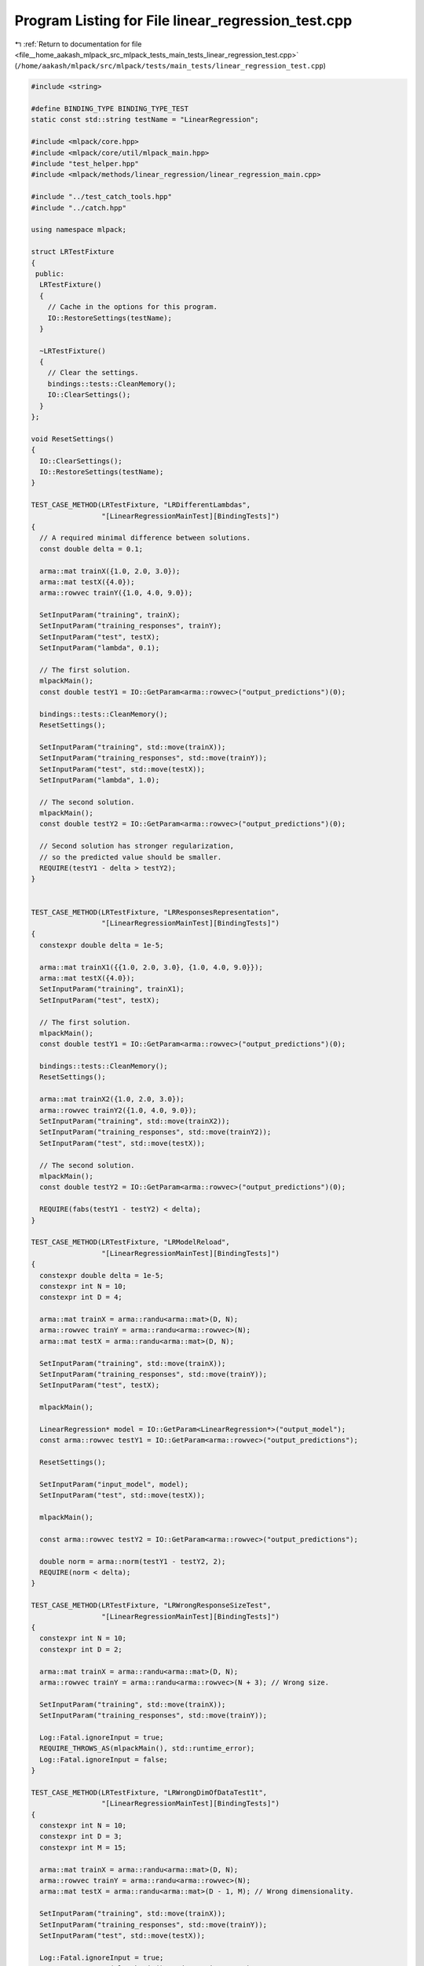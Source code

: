 
.. _program_listing_file__home_aakash_mlpack_src_mlpack_tests_main_tests_linear_regression_test.cpp:

Program Listing for File linear_regression_test.cpp
===================================================

|exhale_lsh| :ref:`Return to documentation for file <file__home_aakash_mlpack_src_mlpack_tests_main_tests_linear_regression_test.cpp>` (``/home/aakash/mlpack/src/mlpack/tests/main_tests/linear_regression_test.cpp``)

.. |exhale_lsh| unicode:: U+021B0 .. UPWARDS ARROW WITH TIP LEFTWARDS

.. code-block:: cpp

   
   #include <string>
   
   #define BINDING_TYPE BINDING_TYPE_TEST
   static const std::string testName = "LinearRegression";
   
   #include <mlpack/core.hpp>
   #include <mlpack/core/util/mlpack_main.hpp>
   #include "test_helper.hpp"
   #include <mlpack/methods/linear_regression/linear_regression_main.cpp>
   
   #include "../test_catch_tools.hpp"
   #include "../catch.hpp"
   
   using namespace mlpack;
   
   struct LRTestFixture
   {
    public:
     LRTestFixture()
     {
       // Cache in the options for this program.
       IO::RestoreSettings(testName);
     }
   
     ~LRTestFixture()
     {
       // Clear the settings.
       bindings::tests::CleanMemory();
       IO::ClearSettings();
     }
   };
   
   void ResetSettings()
   {
     IO::ClearSettings();
     IO::RestoreSettings(testName);
   }
   
   TEST_CASE_METHOD(LRTestFixture, "LRDifferentLambdas",
                    "[LinearRegressionMainTest][BindingTests]")
   {
     // A required minimal difference between solutions.
     const double delta = 0.1;
   
     arma::mat trainX({1.0, 2.0, 3.0});
     arma::mat testX({4.0});
     arma::rowvec trainY({1.0, 4.0, 9.0});
   
     SetInputParam("training", trainX);
     SetInputParam("training_responses", trainY);
     SetInputParam("test", testX);
     SetInputParam("lambda", 0.1);
   
     // The first solution.
     mlpackMain();
     const double testY1 = IO::GetParam<arma::rowvec>("output_predictions")(0);
   
     bindings::tests::CleanMemory();
     ResetSettings();
   
     SetInputParam("training", std::move(trainX));
     SetInputParam("training_responses", std::move(trainY));
     SetInputParam("test", std::move(testX));
     SetInputParam("lambda", 1.0);
   
     // The second solution.
     mlpackMain();
     const double testY2 = IO::GetParam<arma::rowvec>("output_predictions")(0);
   
     // Second solution has stronger regularization,
     // so the predicted value should be smaller.
     REQUIRE(testY1 - delta > testY2);
   }
   
   
   TEST_CASE_METHOD(LRTestFixture, "LRResponsesRepresentation",
                    "[LinearRegressionMainTest][BindingTests]")
   {
     constexpr double delta = 1e-5;
   
     arma::mat trainX1({{1.0, 2.0, 3.0}, {1.0, 4.0, 9.0}});
     arma::mat testX({4.0});
     SetInputParam("training", trainX1);
     SetInputParam("test", testX);
   
     // The first solution.
     mlpackMain();
     const double testY1 = IO::GetParam<arma::rowvec>("output_predictions")(0);
   
     bindings::tests::CleanMemory();
     ResetSettings();
   
     arma::mat trainX2({1.0, 2.0, 3.0});
     arma::rowvec trainY2({1.0, 4.0, 9.0});
     SetInputParam("training", std::move(trainX2));
     SetInputParam("training_responses", std::move(trainY2));
     SetInputParam("test", std::move(testX));
   
     // The second solution.
     mlpackMain();
     const double testY2 = IO::GetParam<arma::rowvec>("output_predictions")(0);
   
     REQUIRE(fabs(testY1 - testY2) < delta);
   }
   
   TEST_CASE_METHOD(LRTestFixture, "LRModelReload",
                    "[LinearRegressionMainTest][BindingTests]")
   {
     constexpr double delta = 1e-5;
     constexpr int N = 10;
     constexpr int D = 4;
   
     arma::mat trainX = arma::randu<arma::mat>(D, N);
     arma::rowvec trainY = arma::randu<arma::rowvec>(N);
     arma::mat testX = arma::randu<arma::mat>(D, N);
   
     SetInputParam("training", std::move(trainX));
     SetInputParam("training_responses", std::move(trainY));
     SetInputParam("test", testX);
   
     mlpackMain();
   
     LinearRegression* model = IO::GetParam<LinearRegression*>("output_model");
     const arma::rowvec testY1 = IO::GetParam<arma::rowvec>("output_predictions");
   
     ResetSettings();
   
     SetInputParam("input_model", model);
     SetInputParam("test", std::move(testX));
   
     mlpackMain();
   
     const arma::rowvec testY2 = IO::GetParam<arma::rowvec>("output_predictions");
   
     double norm = arma::norm(testY1 - testY2, 2);
     REQUIRE(norm < delta);
   }
   
   TEST_CASE_METHOD(LRTestFixture, "LRWrongResponseSizeTest",
                    "[LinearRegressionMainTest][BindingTests]")
   {
     constexpr int N = 10;
     constexpr int D = 2;
   
     arma::mat trainX = arma::randu<arma::mat>(D, N);
     arma::rowvec trainY = arma::randu<arma::rowvec>(N + 3); // Wrong size.
   
     SetInputParam("training", std::move(trainX));
     SetInputParam("training_responses", std::move(trainY));
   
     Log::Fatal.ignoreInput = true;
     REQUIRE_THROWS_AS(mlpackMain(), std::runtime_error);
     Log::Fatal.ignoreInput = false;
   }
   
   TEST_CASE_METHOD(LRTestFixture, "LRWrongDimOfDataTest1t",
                    "[LinearRegressionMainTest][BindingTests]")
   {
     constexpr int N = 10;
     constexpr int D = 3;
     constexpr int M = 15;
   
     arma::mat trainX = arma::randu<arma::mat>(D, N);
     arma::rowvec trainY = arma::randu<arma::rowvec>(N);
     arma::mat testX = arma::randu<arma::mat>(D - 1, M); // Wrong dimensionality.
   
     SetInputParam("training", std::move(trainX));
     SetInputParam("training_responses", std::move(trainY));
     SetInputParam("test", std::move(testX));
   
     Log::Fatal.ignoreInput = true;
     REQUIRE_THROWS_AS(mlpackMain(), std::runtime_error);
     Log::Fatal.ignoreInput = false;
   }
   
   TEST_CASE_METHOD(LRTestFixture, "LRWrongDimOfDataTest2",
                    "[LinearRegressionMainTest][BindingTests]")
   {
     constexpr int N = 10;
     constexpr int D = 3;
     constexpr int M = 15;
   
     arma::mat trainX = arma::randu<arma::mat>(D, N);
     arma::rowvec trainY = arma::randu<arma::rowvec>(N);
   
     SetInputParam("training", std::move(trainX));
     SetInputParam("training_responses", std::move(trainY));
   
     mlpackMain();
   
     LinearRegression* model = IO::GetParam<LinearRegression*>("output_model");
   
     ResetSettings();
   
     arma::mat testX = arma::randu<arma::mat>(D - 1, M); // Wrong dimensionality.
     SetInputParam("input_model", std::move(model));
     SetInputParam("test", std::move(testX));
   
     Log::Fatal.ignoreInput = true;
     REQUIRE_THROWS_AS(mlpackMain(), std::runtime_error);
     Log::Fatal.ignoreInput = false;
   }
   
   TEST_CASE_METHOD(LRTestFixture, "LRPredictionSizeCheck",
                    "[LinearRegressionMainTest][BindingTests]")
   {
     constexpr int N = 10;
     constexpr int D = 3;
     constexpr int M = 15;
   
     arma::mat trainX = arma::randu<arma::mat>(D, N);
     arma::rowvec trainY = arma::randu<arma::rowvec>(N);
     arma::mat testX = arma::randu<arma::mat>(D, M);
   
     SetInputParam("training", std::move(trainX));
     SetInputParam("training_responses", std::move(trainY));
     SetInputParam("test", std::move(testX));
   
     mlpackMain();
   
     const arma::rowvec testY = IO::GetParam<arma::rowvec>("output_predictions");
   
     REQUIRE(testY.n_rows == 1);
     REQUIRE(testY.n_cols == M);
   }
   
   TEST_CASE_METHOD(LRTestFixture, "LRNoResponses",
                    "[LinearRegressionMainTest][BindingTests]")
   {
     constexpr int N = 10;
     constexpr int D = 1;
   
     arma::mat trainX = arma::randu<arma::mat>(D, N);
     SetInputParam("training", std::move(trainX));
   
     Log::Fatal.ignoreInput = true;
     REQUIRE_THROWS_AS(mlpackMain(), std::runtime_error);
     Log::Fatal.ignoreInput = false;
   }
   
   TEST_CASE_METHOD(LRTestFixture, "LRNoTrainingData",
                    "[LinearRegressionMainTest][BindingTests]")
   {
     constexpr int N = 10;
   
     arma::rowvec trainY = arma::randu<arma::rowvec>(N);
     SetInputParam("training_responses", std::move(trainY));
   
     Log::Fatal.ignoreInput = true;
     REQUIRE_THROWS_AS(mlpackMain(), std::runtime_error);
     Log::Fatal.ignoreInput = false;
   }
